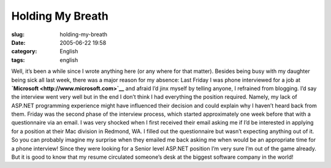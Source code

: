 Holding My Breath
#################
:slug: holding-my-breath
:date: 2005-06-22 19:58
:category: English
:tags: english

Well, it’s been a while since I wrote anything here (or any where for
that matter). Besides being busy with my daughter being sick all last
week, there was a major reason for my absence: Last Friday I was phone
interviewed for a job at **`Microsoft <http://www.microsoft.com>`__**
and afraid I’d jinx myself by telling anyone, I refrained from blogging.
I’d say the interview went very well but in the end I don’t think I had
everything the position required. Namely, my lack of ASP.NET programming
experience might have influenced their decision and could explain why I
haven’t heard back from them. Friday was the second phase of the
interview process, which started approximately one week before that with
a questionnaire via an email. I was very shocked when I first received
their email asking me if I’d be interested in applying for a position at
their Mac division in Redmond, WA. I filled out the questionnaire but
wasn’t expecting anything out of it. So you can probably imagine my
surprise when they emailed me back asking me when would be an
appropriate time for a phone interview! Since they were looking for a
Senior level ASP.NET position I’m very sure I’m out of the game already.
But it is good to know that my resume circulated someone’s desk at the
biggest software company in the world!

